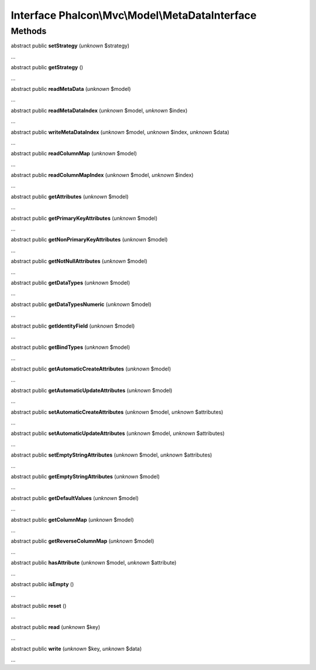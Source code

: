 Interface **Phalcon\\Mvc\\Model\\MetaDataInterface**
====================================================

Methods
-------

abstract public  **setStrategy** (*unknown* $strategy)

...


abstract public  **getStrategy** ()

...


abstract public  **readMetaData** (*unknown* $model)

...


abstract public  **readMetaDataIndex** (*unknown* $model, *unknown* $index)

...


abstract public  **writeMetaDataIndex** (*unknown* $model, *unknown* $index, *unknown* $data)

...


abstract public  **readColumnMap** (*unknown* $model)

...


abstract public  **readColumnMapIndex** (*unknown* $model, *unknown* $index)

...


abstract public  **getAttributes** (*unknown* $model)

...


abstract public  **getPrimaryKeyAttributes** (*unknown* $model)

...


abstract public  **getNonPrimaryKeyAttributes** (*unknown* $model)

...


abstract public  **getNotNullAttributes** (*unknown* $model)

...


abstract public  **getDataTypes** (*unknown* $model)

...


abstract public  **getDataTypesNumeric** (*unknown* $model)

...


abstract public  **getIdentityField** (*unknown* $model)

...


abstract public  **getBindTypes** (*unknown* $model)

...


abstract public  **getAutomaticCreateAttributes** (*unknown* $model)

...


abstract public  **getAutomaticUpdateAttributes** (*unknown* $model)

...


abstract public  **setAutomaticCreateAttributes** (*unknown* $model, *unknown* $attributes)

...


abstract public  **setAutomaticUpdateAttributes** (*unknown* $model, *unknown* $attributes)

...


abstract public  **setEmptyStringAttributes** (*unknown* $model, *unknown* $attributes)

...


abstract public  **getEmptyStringAttributes** (*unknown* $model)

...


abstract public  **getDefaultValues** (*unknown* $model)

...


abstract public  **getColumnMap** (*unknown* $model)

...


abstract public  **getReverseColumnMap** (*unknown* $model)

...


abstract public  **hasAttribute** (*unknown* $model, *unknown* $attribute)

...


abstract public  **isEmpty** ()

...


abstract public  **reset** ()

...


abstract public  **read** (*unknown* $key)

...


abstract public  **write** (*unknown* $key, *unknown* $data)

...


